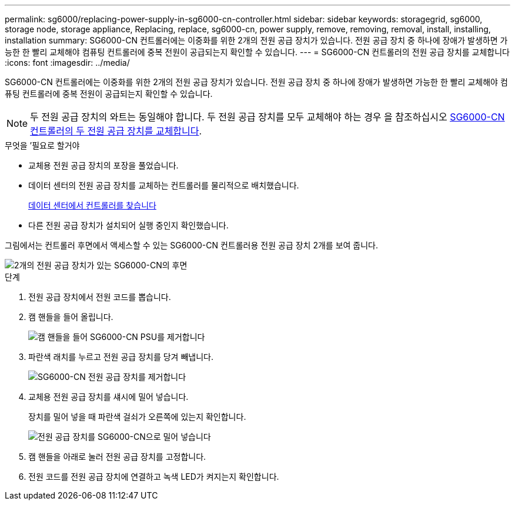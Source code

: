 ---
permalink: sg6000/replacing-power-supply-in-sg6000-cn-controller.html 
sidebar: sidebar 
keywords: storagegrid, sg6000, storage node, storage appliance, Replacing, replace, sg6000-cn, power supply, remove, removing, removal, install, installing, installation 
summary: SG6000-CN 컨트롤러에는 이중화를 위한 2개의 전원 공급 장치가 있습니다. 전원 공급 장치 중 하나에 장애가 발생하면 가능한 한 빨리 교체해야 컴퓨팅 컨트롤러에 중복 전원이 공급되는지 확인할 수 있습니다. 
---
= SG6000-CN 컨트롤러의 전원 공급 장치를 교체합니다
:icons: font
:imagesdir: ../media/


[role="lead"]
SG6000-CN 컨트롤러에는 이중화를 위한 2개의 전원 공급 장치가 있습니다. 전원 공급 장치 중 하나에 장애가 발생하면 가능한 한 빨리 교체해야 컴퓨팅 컨트롤러에 중복 전원이 공급되는지 확인할 수 있습니다.


NOTE: 두 전원 공급 장치의 와트는 동일해야 합니다. 두 전원 공급 장치를 모두 교체해야 하는 경우 을 참조하십시오 xref:replacing-both-power-supplies-in-sg6000-cn-controller.adoc[SG6000-CN 컨트롤러의 두 전원 공급 장치를 교체합니다].

.무엇을 &#8217;필요로 할거야
* 교체용 전원 공급 장치의 포장을 풀었습니다.
* 데이터 센터의 전원 공급 장치를 교체하는 컨트롤러를 물리적으로 배치했습니다.
+
xref:locating-controller-in-data-center.adoc[데이터 센터에서 컨트롤러를 찾습니다]

* 다른 전원 공급 장치가 설치되어 실행 중인지 확인했습니다.


그림에서는 컨트롤러 후면에서 액세스할 수 있는 SG6000-CN 컨트롤러용 전원 공급 장치 2개를 보여 줍니다.

image::../media/sg6000_cn_power_supplies.gif[2개의 전원 공급 장치가 있는 SG6000-CN의 후면]

.단계
. 전원 공급 장치에서 전원 코드를 뽑습니다.
. 캠 핸들을 들어 올립니다.
+
image::../media/sg6000_cn_lift_cam_handle_psu.gif[캠 핸들을 들어 SG6000-CN PSU를 제거합니다]

. 파란색 래치를 누르고 전원 공급 장치를 당겨 빼냅니다.
+
image::../media/sg6000_cn_remove_power_supply.gif[SG6000-CN 전원 공급 장치를 제거합니다]

. 교체용 전원 공급 장치를 섀시에 밀어 넣습니다.
+
장치를 밀어 넣을 때 파란색 걸쇠가 오른쪽에 있는지 확인합니다.

+
image::../media/sg6000_cn_insert_power_supply.gif[전원 공급 장치를 SG6000-CN으로 밀어 넣습니다]

. 캠 핸들을 아래로 눌러 전원 공급 장치를 고정합니다.
. 전원 코드를 전원 공급 장치에 연결하고 녹색 LED가 켜지는지 확인합니다.

